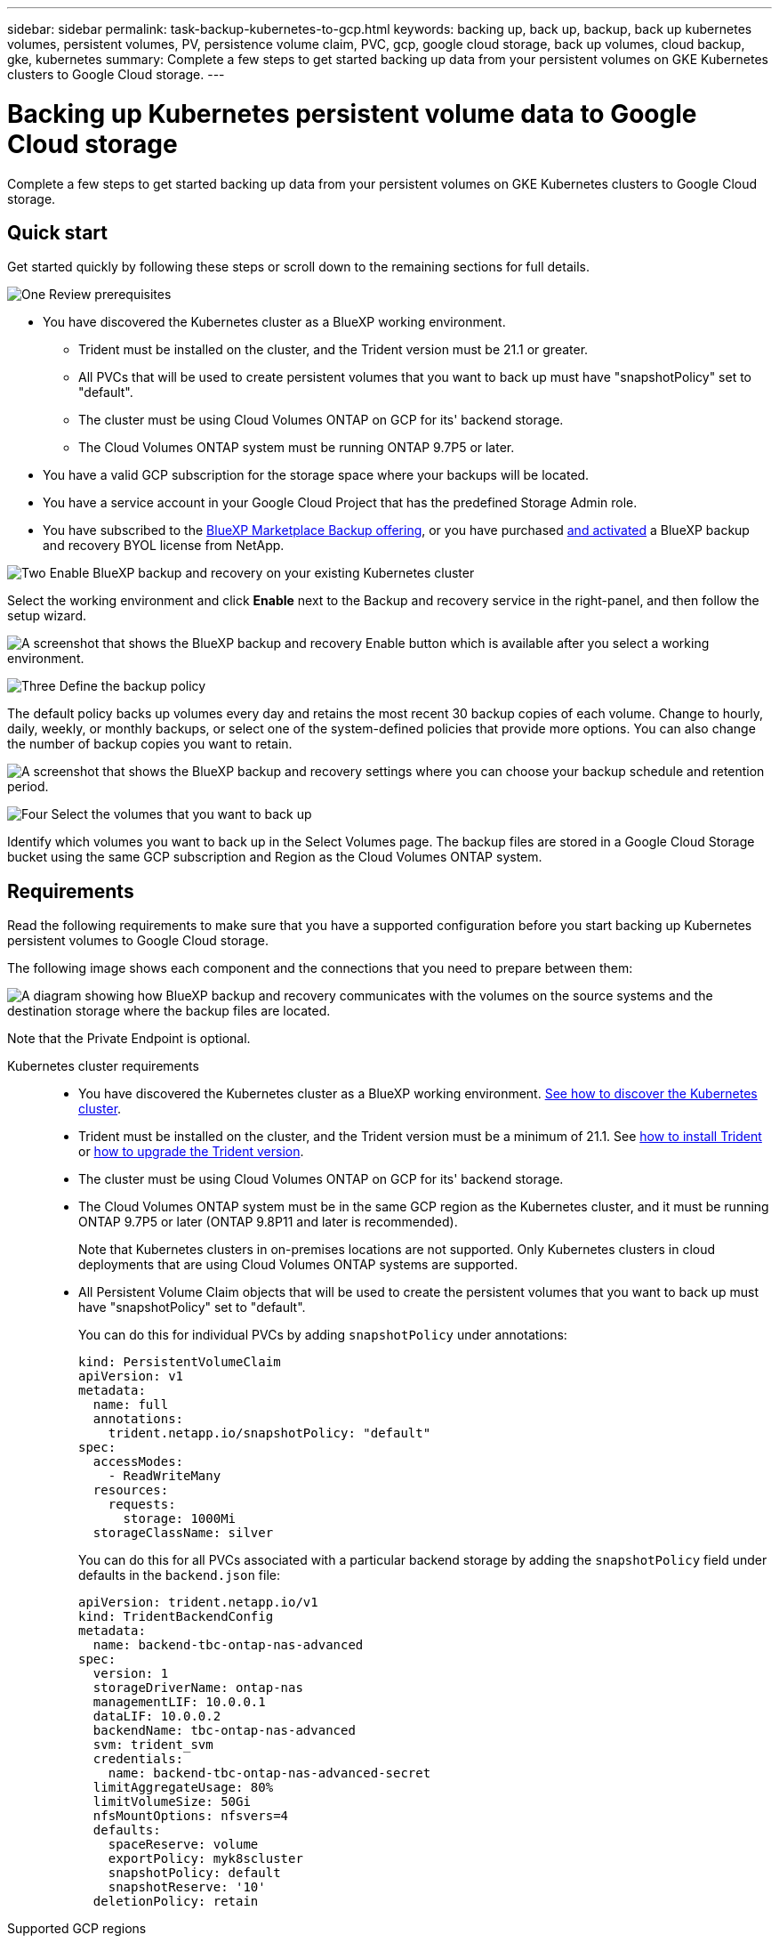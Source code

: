---
sidebar: sidebar
permalink: task-backup-kubernetes-to-gcp.html
keywords: backing up, back up, backup, back up kubernetes volumes, persistent volumes, PV, persistence volume claim, PVC, gcp, google cloud storage, back up volumes, cloud backup, gke, kubernetes
summary: Complete a few steps to get started backing up data from your persistent volumes on GKE Kubernetes clusters to Google Cloud storage.
---

= Backing up Kubernetes persistent volume data to Google Cloud storage
:hardbreaks:
:nofooter:
:icons: font
:linkattrs:
:imagesdir: ./media/

[.lead]
Complete a few steps to get started backing up data from your persistent volumes on GKE Kubernetes clusters to Google Cloud storage.

== Quick start

Get started quickly by following these steps or scroll down to the remaining sections for full details.

.image:https://raw.githubusercontent.com/NetAppDocs/common/main/media/number-1.png[One] Review prerequisites

[role="quick-margin-list"]
* You have discovered the Kubernetes cluster as a BlueXP working environment.
** Trident must be installed on the cluster, and the Trident version must be 21.1 or greater.
** All PVCs that will be used to create persistent volumes that you want to back up must have "snapshotPolicy" set to "default".
** The cluster must be using Cloud Volumes ONTAP on GCP for its' backend storage.
** The Cloud Volumes ONTAP system must be running ONTAP 9.7P5 or later.
* You have a valid GCP subscription for the storage space where your backups will be located.
* You have a service account in your Google Cloud Project that has the predefined Storage Admin role.
* You have subscribed to the https://console.cloud.google.com/marketplace/details/netapp-cloudmanager/cloud-manager?supportedpurview=project&rif_reserved[BlueXP Marketplace Backup offering^], or you have purchased link:task-licensing-cloud-backup.html#use-a-cloud-backup-byol-license[and activated^] a BlueXP backup and recovery BYOL license from NetApp.

.image:https://raw.githubusercontent.com/NetAppDocs/common/main/media/number-2.png[Two] Enable BlueXP backup and recovery on your existing Kubernetes cluster

[role="quick-margin-para"]
Select the working environment and click *Enable* next to the Backup and recovery service in the right-panel, and then follow the setup wizard.

[role="quick-margin-para"]
image:screenshot_backup_cvo_enable.png[A screenshot that shows the BlueXP backup and recovery Enable button which is available after you select a working environment.]

.image:https://raw.githubusercontent.com/NetAppDocs/common/main/media/number-3.png[Three] Define the backup policy

[role="quick-margin-para"]
The default policy backs up volumes every day and retains the most recent 30 backup copies of each volume. Change to hourly, daily, weekly, or monthly backups, or select one of the system-defined policies that provide more options. You can also change the number of backup copies you want to retain.

[role="quick-margin-para"]
image:screenshot_backup_policy_k8s_azure.png[A screenshot that shows the BlueXP backup and recovery settings where you can choose your backup schedule and retention period.]

.image:https://raw.githubusercontent.com/NetAppDocs/common/main/media/number-4.png[Four] Select the volumes that you want to back up

[role="quick-margin-para"]
Identify which volumes you want to back up in the Select Volumes page. The backup files are stored in a Google Cloud Storage bucket using the same GCP subscription and Region as the Cloud Volumes ONTAP system.

== Requirements

Read the following requirements to make sure that you have a supported configuration before you start backing up Kubernetes persistent volumes to Google Cloud storage.

The following image shows each component and the connections that you need to prepare between them:

image:diagram_cloud_backup_k8s_cvo_gcp.png[A diagram showing how BlueXP backup and recovery communicates with the volumes on the source systems and the destination storage where the backup files are located.]

Note that the Private Endpoint is optional.

Kubernetes cluster requirements::
* You have discovered the Kubernetes cluster as a BlueXP working environment. https://docs.netapp.com/us-en/cloud-manager-kubernetes/task/task-kubernetes-discover-gke.html[See how to discover the Kubernetes cluster^].
* Trident must be installed on the cluster, and the Trident version must be a minimum of 21.1. See https://docs.netapp.com/us-en/cloud-manager-kubernetes/task/task-k8s-manage-trident.html[how to install Trident^] or https://docs.netapp.com/us-en/trident/trident-managing-k8s/upgrade-trident.html[how to upgrade the Trident version^].
* The cluster must be using Cloud Volumes ONTAP on GCP for its' backend storage.
* The Cloud Volumes ONTAP system must be in the same GCP region as the Kubernetes cluster, and it must be running ONTAP 9.7P5 or later (ONTAP 9.8P11 and later is recommended).
+
Note that Kubernetes clusters in on-premises locations are not supported. Only Kubernetes clusters in cloud deployments that are using Cloud Volumes ONTAP systems are supported.
* All Persistent Volume Claim objects that will be used to create the persistent volumes that you want to back up must have "snapshotPolicy" set to "default".
+
You can do this for individual PVCs by adding `snapshotPolicy` under annotations:
+
```json
kind: PersistentVolumeClaim
apiVersion: v1
metadata:
  name: full
  annotations:
    trident.netapp.io/snapshotPolicy: "default"
spec:
  accessModes:
    - ReadWriteMany
  resources:
    requests:
      storage: 1000Mi
  storageClassName: silver
```
+
You can do this for all PVCs associated with a particular backend storage by adding the `snapshotPolicy` field under defaults in the `backend.json` file:
+
```json
apiVersion: trident.netapp.io/v1
kind: TridentBackendConfig
metadata:
  name: backend-tbc-ontap-nas-advanced
spec:
  version: 1
  storageDriverName: ontap-nas
  managementLIF: 10.0.0.1
  dataLIF: 10.0.0.2
  backendName: tbc-ontap-nas-advanced
  svm: trident_svm
  credentials:
    name: backend-tbc-ontap-nas-advanced-secret
  limitAggregateUsage: 80%
  limitVolumeSize: 50Gi
  nfsMountOptions: nfsvers=4
  defaults:
    spaceReserve: volume
    exportPolicy: myk8scluster
    snapshotPolicy: default
    snapshotReserve: '10'
  deletionPolicy: retain
```

Supported GCP regions::
BlueXP backup and recovery is supported in all GCP regions https://cloud.netapp.com/cloud-volumes-global-regions[where Cloud Volumes ONTAP is supported^].

License requirements::
For BlueXP backup and recovery PAYGO licensing, a subscription through the https://console.cloud.google.com/marketplace/details/netapp-cloudmanager/cloud-manager?supportedpurview=project&rif_reserved[GCP Marketplace^] is required before you enable BlueXP backup and recovery. Billing for BlueXP backup and recovery is done through this subscription. https://docs.netapp.com/us-en/cloud-manager-cloud-volumes-ontap/task-deploying-gcp.html[You can subscribe from the Details & Credentials page of the working environment wizard^].
+
For BlueXP backup and recovery BYOL licensing, you need the serial number from NetApp that enables you to use the service for the duration and capacity of the license. link:task-licensing-cloud-backup.html#use-a-cloud-backup-byol-license[Learn how to manage your BYOL licenses].
+
And you need to have a Google subscription for the storage space where your backups will be located.

GCP Service Account::
You need to have a service account in your Google Cloud Project that has the predefined Storage Admin role. https://docs.netapp.com/us-en/cloud-manager-cloud-volumes-ontap/task-creating-gcp-service-account.html[Learn how to create a service account^].

== Enabling BlueXP backup and recovery

Enable BlueXP backup and recovery at any time directly from the Kubernetes working environment.

.Steps

. Select the working environment and click *Enable* next to the Backup and recovery service in the right-panel.
+
image:screenshot_backup_cvo_enable.png[A screenshot that shows the BlueXP backup and recovery Settings button which is available after you select a working environment.]

. Enter the backup policy details and click *Next*.

+
You can define the backup schedule and choose the number of backups to retain.
+
image:screenshot_backup_policy_k8s_azure.png[A screenshot that shows the BlueXP backup and recovery settings where you can choose your schedule and backup retention.]

. Select the persistent volumes that you want to back up.

+
* To back up all volumes, check the box in the title row (image:button_backup_all_volumes.png[]).
* To back up individual volumes, check the box for each volume (image:button_backup_1_volume.png[]).
+
image:screenshot_backup_select_volumes_k8s.png[A screenshot of selecting the persistent volumes that will be backed up.]

. If you want all current and future volumes to have backup enabled, just leave the checkbox for "Automatically back up future volumes…​" checked. If you disable this setting, you’ll need to manually enable backups for future volumes.

. Click *Activate Backup* and BlueXP backup and recovery starts taking the initial backups of each selected volume.

.Result

The backup files are stored in a Google Cloud Storage bucket using the same GCP subscription and Region as the Cloud Volumes ONTAP system.

The Kubernetes Dashboard is displayed so you can monitor the state of the backups.

.What's next?

You can link:task-manage-backups-kubernetes.html[start and stop backups for volumes or change the backup schedule^].
You can also link:task-restore-backups-kubernetes.html#restoring-volumes-from-a-kubernetes-backup-file[restore entire volumes from a backup file^] as a new volume on the same or different Kubernetes cluster in GCP (in the same region).
// or individual files

